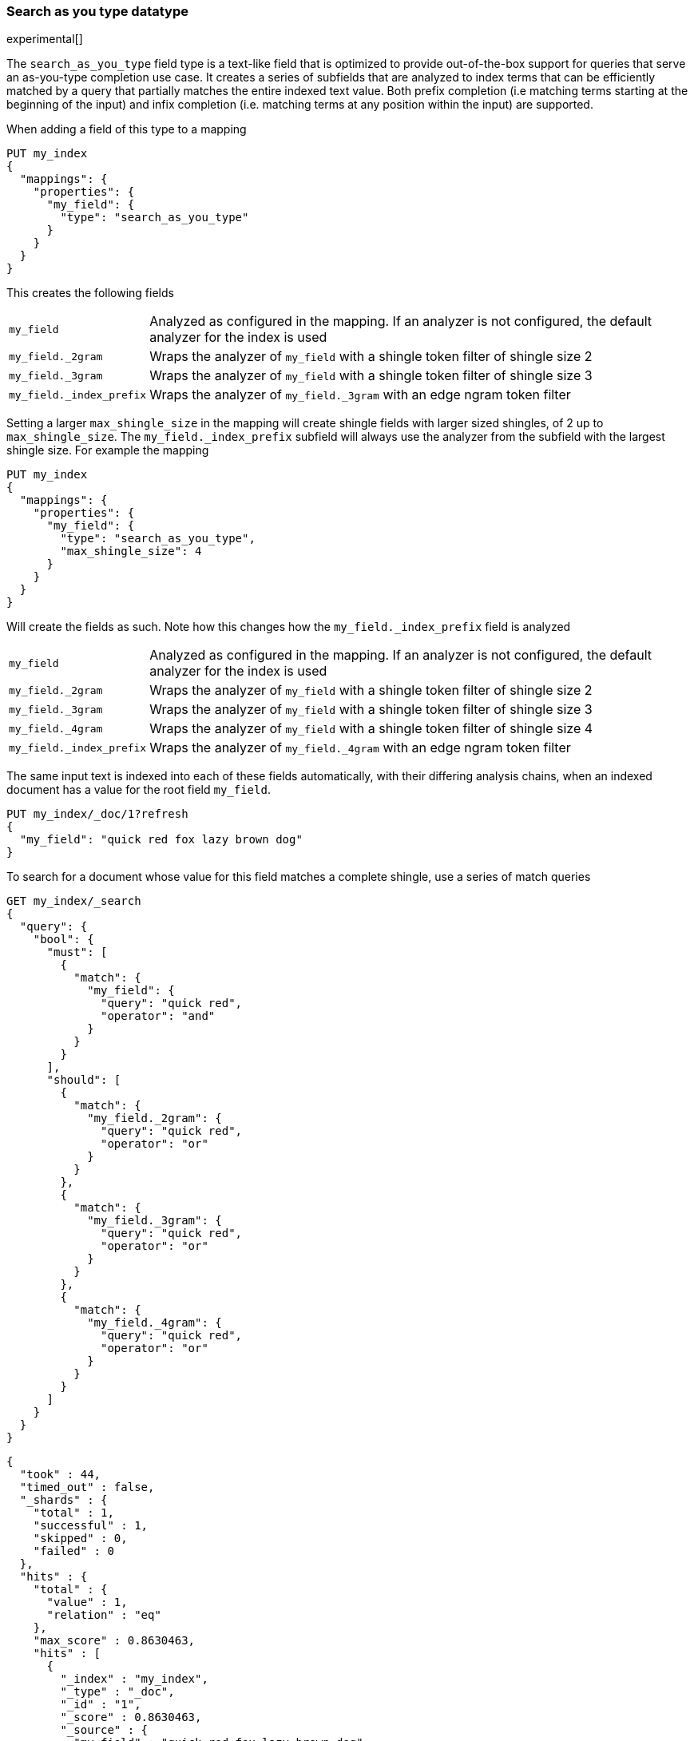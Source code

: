 [[search-as-you-type]]
=== Search as you type datatype

experimental[]

The `search_as_you_type` field type is a text-like field that is optimized to
provide out-of-the-box support for queries that serve an as-you-type completion
use case. It creates a series of subfields that are analyzed to index terms
that can be efficiently matched by a query that partially matches the entire
indexed text value. Both prefix completion (i.e matching terms starting at the
beginning of the input) and infix completion (i.e. matching terms at any
position within the input) are supported.

When adding a field of this type to a mapping

[source,js]
--------------------------------------------------
PUT my_index
{
  "mappings": {
    "properties": {
      "my_field": {
        "type": "search_as_you_type"
      }
    }
  }
}
--------------------------------------------------
// CONSOLE

This creates the following fields

[horizontal]

`my_field`::

    Analyzed as configured in the mapping. If an analyzer is not configured,
    the default analyzer for the index is used

`my_field._2gram`::

    Wraps the analyzer of `my_field` with a shingle token filter of shingle
    size 2

`my_field._3gram`::

    Wraps the analyzer of `my_field` with a shingle token filter of shingle
    size 3

`my_field._index_prefix`::

    Wraps the analyzer of `my_field._3gram` with an edge ngram token filter


Setting a larger `max_shingle_size` in the mapping will create shingle fields
with larger sized shingles, of 2 up to `max_shingle_size`. The
`my_field._index_prefix` subfield will always use the analyzer from the
subfield with the largest shingle size. For example the mapping

[source,js]
--------------------------------------------------
PUT my_index
{
  "mappings": {
    "properties": {
      "my_field": {
        "type": "search_as_you_type",
        "max_shingle_size": 4
      }
    }
  }
}
--------------------------------------------------
// CONSOLE

Will create the fields as such. Note how this changes how the
`my_field._index_prefix` field is analyzed

[horizontal]

`my_field`::

    Analyzed as configured in the mapping. If an analyzer is not configured,
    the default analyzer for the index is used

`my_field._2gram`::

    Wraps the analyzer of `my_field` with a shingle token filter of shingle
    size 2

`my_field._3gram`::

    Wraps the analyzer of `my_field` with a shingle token filter of shingle
    size 3

`my_field._4gram`::

    Wraps the analyzer of `my_field` with a shingle token filter of shingle
    size 4

`my_field._index_prefix`::

    Wraps the analyzer of `my_field._4gram` with an edge ngram token filter


The same input text is indexed into each of these fields automatically, with
their differing analysis chains, when an indexed document has a value for the
root field `my_field`.

[source,js]
--------------------------------------------------
PUT my_index/_doc/1?refresh
{
  "my_field": "quick red fox lazy brown dog"
}
--------------------------------------------------
// CONSOLE
// TEST[continued]

To search for a document whose value for this field matches a complete shingle,
use a series of match queries

[source,js]
--------------------------------------------------
GET my_index/_search
{
  "query": {
    "bool": {
      "must": [
        {
          "match": {
            "my_field": {
              "query": "quick red",
              "operator": "and"
            }
          }
        }
      ],
      "should": [
        {
          "match": {
            "my_field._2gram": {
              "query": "quick red",
              "operator": "or"
            }
          }
        },
        {
          "match": {
            "my_field._3gram": {
              "query": "quick red",
              "operator": "or"
            }
          }
        },
        {
          "match": {
            "my_field._4gram": {
              "query": "quick red",
              "operator": "or"
            }
          }
        }
      ]
    }
  }
}
--------------------------------------------------
// CONSOLE
// TEST[continued]

[source,js]
--------------------------------------------------
{
  "took" : 44,
  "timed_out" : false,
  "_shards" : {
    "total" : 1,
    "successful" : 1,
    "skipped" : 0,
    "failed" : 0
  },
  "hits" : {
    "total" : {
      "value" : 1,
      "relation" : "eq"
    },
    "max_score" : 0.8630463,
    "hits" : [
      {
        "_index" : "my_index",
        "_type" : "_doc",
        "_id" : "1",
        "_score" : 0.8630463,
        "_source" : {
          "my_field" : "quick red fox lazy brown dog"
        }
      }
    ]
  }
}
--------------------------------------------------
// TESTRESPONSE[s/"took" : 44/"took" : $body.took/]
// TESTRESPONSE[s/"max_score" : 0.8630463/"max_score" : $body.hits.max_score/]
// TESTRESPONSE[s/"_score" : 0.8630463/"_score" : $body.hits.hits.0._score/]

[[specific-params]]
==== Parameters specific to the `search_as_you_type` field

The following parameters are accepted in a mapping for the `search_as_you_type`
field and are specific to this field type

[horizontal]

`max_shingle_size`::

    The largest shingle size to index the input with and create subfields for,
    creating one subfield for each shingle size between 2 and
    `max_shingle_size`. Accepts integer values between 2 and 4 inclusive. This
    option defaults to 3.


[[general-params]]
==== Parameters of the field type as a text field

The following parameters are accepted in a mapping for the `search_as_you_type`
field due to its nature as a text-like field, and behave similarly to their
behavior when configuring a field of the <<text,`text`>> datatype. Unless
otherwise noted, these options configure the root fields and shingle subfields
in the same way. They do not configure the prefix subfield.

<<analyzer,`analyzer`>>::

    The <<analysis,analyzer>> which should be used for
    <<mapping-index,`analyzed`>> string fields, both at index-time and at
    search-time (unless overridden by the
    <<search-analyzer,`search_analyzer`>>). Defaults to the default index
    analyzer, or the <<analysis-standard-analyzer,`standard` analyzer>>.

<<mapping-index,`index`>>::

    Should the field be searchable? Accepts `true` (default) or `false`.

<<index-options,`index_options`>>::

    What information should be stored in the index, for search and highlighting
    purposes. Defaults to `positions`. This option only configures the root
    field. The shingle and prefix subfields, which can not be configured,
    are set to `docs`.

<<mapping-store,`store`>>::

    Whether the field value should be stored and retrievable separately from
    the <<mapping-source-field,`_source`>> field. Accepts `true` or `false`
    (default).

<<search-analyzer,`search_analyzer`>>::

    The <<analyzer,`analyzer`>> that should be used at search time on
    <<mapping-index,`analyzed`>> fields. Defaults to the `analyzer` setting.

<<search-quote-analyzer,`search_quote_analyzer`>>::

    The <<analyzer,`analyzer`>> that should be used at search time when a
    phrase is encountered. Defaults to the `search_analyzer` setting.

<<similarity,`similarity`>>::

    Which scoring algorithm or _similarity_ should be used. Defaults
    to `BM25`.

<<term-vector,`term_vector`>>::

    Whether term vectors should be stored for an <<mapping-index,`analyzed`>>
    field. Defaults to `no`.


[[prefix-queries]]
==== Optimization of prefix queries

When making a <<query-dsl-prefix-query,`prefix`>> query to the root field or
any of its subfields, the query will be rewritten to a
<<query-dsl-term-query,`term`>> query on the `._index_prefix` subfield. This
matches more efficiently than is typical of `prefix` queries on text fields,
as prefixes up to a certain length of each shingle are indexed directly as
terms in the `._index_prefix` subfield.

The analyzer of the `._index_prefix` subfield slightly modifies the
shingle-building behavior to also index prefixes of the terms at the end of the
field's value that normally would not be produced as shingles. For example, if
the value `quick red fox` is indexed into a `search_as_you_type` field with
`max_shingle_size` of 3, prefixes for `red fox` and `fox` are also indexed into
the `._index_prefix` subfield even though they do not appear as terms in the
`._3gram` subfield. This allows for completion of all the terms in the field's
input.
